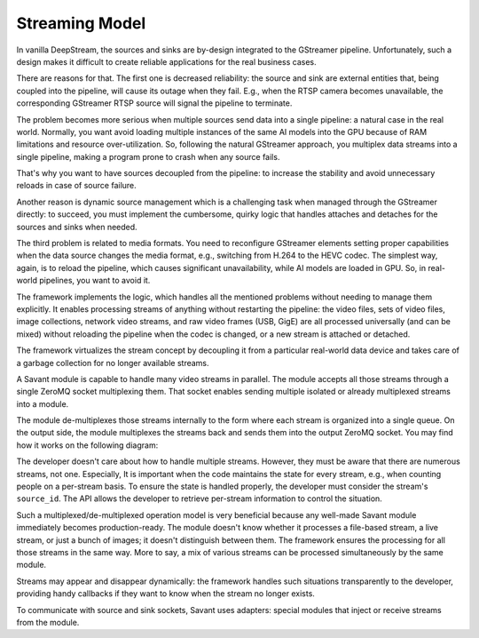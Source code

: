 Streaming Model
===============

In vanilla DeepStream, the sources and sinks are by-design integrated to the GStreamer pipeline. Unfortunately, such a design makes it difficult to create reliable applications for the real business cases.

There are reasons for that. The first one is decreased reliability: the source and sink are external entities that, being coupled into the pipeline, will cause its outage when they fail. E.g., when the RTSP camera becomes unavailable, the corresponding GStreamer RTSP source will signal the pipeline to terminate.

The problem becomes more serious when multiple sources send data into a single pipeline: a natural case in the real world. Normally, you want avoid loading multiple instances of the same AI models into the GPU because of RAM limitations and resource over-utilization. So, following the natural GStreamer approach, you multiplex data streams into a single pipeline, making a program prone to crash when any source fails.

That's why you want to have sources decoupled from the pipeline: to increase the stability and avoid unnecessary reloads in case of source failure.

Another reason is dynamic source management which is a challenging task when managed through the GStreamer directly: to succeed, you must implement the cumbersome, quirky logic that handles attaches and detaches for the sources and sinks when needed.

The third problem is related to media formats. You need to reconfigure GStreamer elements setting proper capabilities when the data source changes the media format, e.g., switching from H.264 to the HEVC codec. The simplest way, again, is to reload the pipeline, which causes significant unavailability, while AI models are loaded in GPU. So, in real-world pipelines, you want to avoid it.

The framework implements the logic, which handles all the mentioned problems without needing to manage them explicitly. It enables processing streams of anything without restarting the pipeline: the video files, sets of video files, image collections, network video streams, and raw video frames (USB, GigE) are all processed universally (and can be mixed) without reloading the pipeline when the codec is changed, or a new stream is attached or detached.

The framework virtualizes the stream concept by decoupling it from a particular real-world data device and takes care of a garbage collection for no longer available streams.

A Savant module is capable to handle many video streams in parallel. The module accepts all those streams through a single ZeroMQ socket multiplexing them. That socket enables sending multiple isolated or already multiplexed streams into a module.

The module de-multiplexes those streams internally to the form where each stream is organized into a single queue. On the output side, the module multiplexes the streams back and sends them into the output ZeroMQ socket. You may find how it works on the following diagram:

.. image:: ../_static/img/0_streaming_model_mux_demux.png

The developer doesn't care about how to handle multiple streams. However, they must be aware that there are numerous streams, not one. Especially, It is important when the code maintains the state for every stream, e.g., when counting people on a per-stream basis. To ensure the state is handled properly, the developer must consider the stream's ``source_id``. The API allows the developer to retrieve per-stream information to control the situation.

Such a multiplexed/de-multiplexed operation model is very beneficial because any well-made Savant module immediately becomes production-ready. The module doesn't know whether it processes a file-based stream, a live stream, or just a bunch of images; it doesn't distinguish between them. The framework ensures the processing for all those streams in the same way. More to say, a mix of various streams can be processed simultaneously by the same module.

Streams may appear and disappear dynamically: the framework handles such situations transparently to the developer, providing handy callbacks if they want to know when the stream no longer exists.

To communicate with source and sink sockets, Savant uses adapters: special modules that inject or receive streams from the module.
